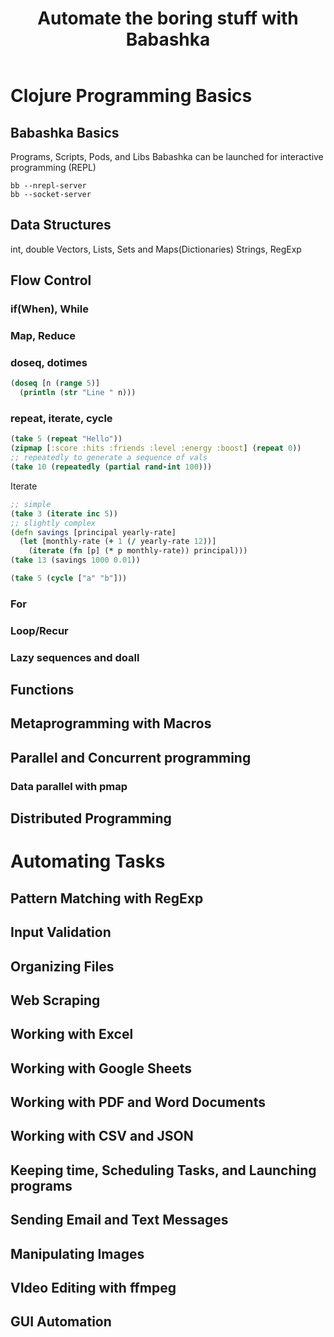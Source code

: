 #+TITLE: Automate the boring stuff with Babashka
* Clojure Programming Basics
** Babashka Basics
Programs, Scripts, Pods, and Libs
Babashka can be launched for interactive programming (REPL)
#+begin_src
bb --nrepl-server
bb --socket-server
#+end_src 
** Data Structures
int, double
Vectors, Lists, Sets and Maps(Dictionaries)
Strings, RegExp
** Flow Control
*** if(When), While
*** Map, Reduce
*** doseq, dotimes
#+begin_src clojure
  (doseq [n (range 5)]
    (println (str "Line " n)))
#+end_src
*** repeat, iterate, cycle

#+begin_src clojure
  (take 5 (repeat "Hello"))
  (zipmap [:score :hits :friends :level :energy :boost] (repeat 0))
  ;; repeatedly to generate a sequence of vals
  (take 10 (repeatedly (partial rand-int 100)))
#+end_src

Iterate

#+begin_src clojure
  ;; simple
  (take 3 (iterate inc 5))
  ;; slightly complex
  (defn savings [principal yearly-rate]
    (let [monthly-rate (+ 1 (/ yearly-rate 12))]
      (iterate (fn [p] (* p monthly-rate)) principal)))
  (take 13 (savings 1000 0.01))
#+end_src

#+begin_src clojure
(take 5 (cycle ["a" "b"]))
#+end_src
*** For
*** Loop/Recur
*** Lazy sequences and doall

** Functions

** Metaprogramming with Macros
** Parallel and Concurrent programming
*** Data parallel with pmap



** Distributed Programming
* Automating Tasks
** Pattern Matching with RegExp
** Input Validation
** Organizing Files
** Web Scraping
** Working with Excel
** Working with Google Sheets
** Working with PDF and Word Documents
** Working with CSV and JSON
** Keeping time, Scheduling Tasks, and Launching programs
** Sending Email and Text Messages
** Manipulating Images
** VIdeo Editing with ffmpeg
** GUI Automation
